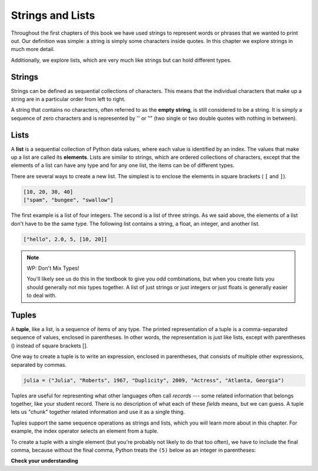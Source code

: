 ..  Copyright (C)  Brad Miller, David Ranum, Jeffrey Elkner, Peter Wentworth, Allen B. Downey, Chris
    Meyers, and Dario Mitchell.  Permission is granted to copy, distribute
    and/or modify this document under the terms of the GNU Free Documentation
    License, Version 1.3 or any later version published by the Free Software
    Foundation; with Invariant Sections being Forward, Prefaces, and
    Contributor List, no Front-Cover Texts, and no Back-Cover Texts.  A copy of
    the license is included in the section entitled "GNU Free Documentation
    License".

.. qnum::
   :prefix: sequences-2-
   :start: 1

Strings and Lists
=================

Throughout the first chapters of this book we have used strings to represent words or phrases that we
wanted to print out. Our definition was simple: a string is simply some characters inside quotes.  
In this chapter we explore strings in much more detail.

Additionally, we explore lists, which are very much like strings but can hold different types.

Strings
-------

Strings can be defined as sequential collections of characters.  This means that the individual 
characters that make up a string are in a particular order from left to right.

A string that contains no characters, often referred to as the **empty string**, is still considered 
to be a string. It is simply a sequence of zero characters and is represented by '' or "" (two single 
or two double quotes with nothing in between).

Lists
-----

A **list** is a sequential collection of Python data values, where each value is identified by an
index. The values that make up a list are called its **elements**. Lists are similar to strings, which 
are ordered collections of characters, except that the elements of a list can have any type and for 
any one list, the items can be of different types.

There are several ways to create a new list.  The simplest is to enclose the
elements in square brackets ( ``[`` and ``]``).

.. sourcecode:: python
    
    [10, 20, 30, 40]
    ["spam", "bungee", "swallow"]

The first example is a list of four integers. The second is a list of three
strings. As we said above, the elements of a list don't have to be the same type.  The following
list contains a string, a float, an integer, and
another list.

.. sourcecode:: python
    
    ["hello", 2.0, 5, [10, 20]]


.. note:: WP: Don't Mix Types!

    You'll likely see us do this in the textbook to give you odd combinations, but when you create lists you
    should generally not mix types together. A list of just strings or just integers or just floats is generally 
    easier to deal with.

Tuples
------

A **tuple**, like a list, is a sequence of items of any type. The printed representation of a tuple is a comma-separated 
sequence of values, enclosed in parentheses. In other words, the representation is just like lists, except with 
parentheses () instead of square brackets [].

One way to create a tuple is to write an expression, enclosed in parentheses,
that consists of multiple other expressions, separated by commas.

.. sourcecode:: python

    julia = ("Julia", "Roberts", 1967, "Duplicity", 2009, "Actress", "Atlanta, Georgia")

Tuples are useful for representing what other languages often call *records* --- some related information that belongs 
together, like your student record. There is no description of what each of these *fields* means, but we can guess. A 
tuple lets us "chunk" together related information and use it as a single thing.

Tuples support the same sequence operations as strings and lists, which you will learn more about in this chapter. 
For example, the index operator selects an element from a tuple.

.. As with strings, if we try to use item assignment to modify one of the elements of the tuple, we get an error.

.. source code python

..     julia[0] = 'X'  # TypeError: 'tuple' object does not support item assignment

.. Of course, even if we can't modify the elements of a tuple, we can make a variable reference a new tuple holding 
.. different information. To construct the new tuple, it is convenient that we can slice parts of the old tuple and join 
.. up the bits to make the new tuple.  So ``julia`` has a new recent film, and we might want to change her tuple. We can 
.. easily slice off the parts we want and concatenate them with the new tuple.

.. active code ac12_1_1


..     julia = ("Julia", "Roberts", 1967, "Duplicity", 2009, "Actress", "Atlanta, Georgia")
..     print(julia[2])
..     print(julia[2:6])

..     print(len(julia))

..     julia = julia[:3] + ("Eat Pray Love", 2010) + julia[5:]
..     print(julia)


To create a tuple with a single element (but you're probably not likely to do that too often), we have to include the 
final comma, because without the final comma, Python treats the ``(5)`` below as an integer in parentheses:

.. activecode:: ac12_1_2

    t = (5,)
    print(type(t))

    x = (5)
    print(type(x))




**Check your understanding**

.. mchoice:: question5_2_1 
   :answer_a: False
   :answer_b: True
   :correct: a
   :feedback_a: Yes, unlike strings, lists can consist of any type of Python data.
   :feedback_b: Lists are heterogeneous, meaning they can have different types of data.

   A list can contain only integer items.

